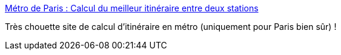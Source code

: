 :jbake-type: post
:jbake-status: published
:jbake-title: Métro de Paris : Calcul du meilleur itinéraire entre deux stations
:jbake-tags: web,métro,paris,_mois_août,_année_2019
:jbake-date: 2019-08-14
:jbake-depth: ../
:jbake-uri: shaarli/1565788501000.adoc
:jbake-source: https://nicolas-delsaux.hd.free.fr/Shaarli?searchterm=http%3A%2F%2Fwww.itineraire-metro.fr%2F&searchtags=web+m%C3%A9tro+paris+_mois_ao%C3%BBt+_ann%C3%A9e_2019
:jbake-style: shaarli

http://www.itineraire-metro.fr/[Métro de Paris : Calcul du meilleur itinéraire entre deux stations]

Très chouette site de calcul d'itinéraire en métro (uniquement pour Paris bien sûr) !
